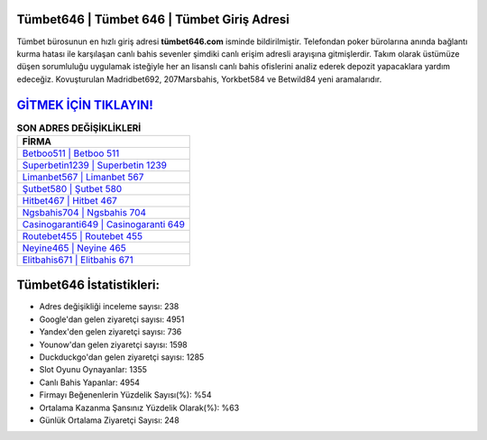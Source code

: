 ﻿Tümbet646 | Tümbet 646 | Tümbet Giriş Adresi
===================================

.. image:: images/tumbet-giris.jpg
   :width: 600
   
Tümbet bürosunun en hızlı giriş adresi **tümbet646.com** isminde bildirilmiştir. Telefondan poker bürolarına anında bağlantı kurma hatası ile karşılaşan canlı bahis sevenler şimdiki canlı erişim adresli arayışına gitmişlerdir. Takım olarak üstümüze düşen sorumluluğu uygulamak isteğiyle her an lisanslı canlı bahis ofislerini analiz ederek depozit yapacaklara yardım edeceğiz. Kovuşturulan Madridbet692, 207Marsbahis, Yorkbet584 ve Betwild84 yeni aramalarıdır.

`GİTMEK İÇİN TIKLAYIN! <https://uclck.me/gonow>`_
==============

.. list-table:: **SON ADRES DEĞİŞİKLİKLERİ**
   :widths: 100
   :header-rows: 1

   * - FİRMA
   * - `Betboo511 | Betboo 511 <betboo511-betboo-511-betboo-giris-adresi.html>`_
   * - `Superbetin1239 | Superbetin 1239 <superbetin1239-superbetin-1239-superbetin-giris-adresi.html>`_
   * - `Limanbet567 | Limanbet 567 <limanbet567-limanbet-567-limanbet-giris-adresi.html>`_	 
   * - `Şutbet580 | Şutbet 580 <sutbet580-sutbet-580-sutbet-giris-adresi.html>`_	 
   * - `Hitbet467 | Hitbet 467 <hitbet467-hitbet-467-hitbet-giris-adresi.html>`_ 
   * - `Ngsbahis704 | Ngsbahis 704 <ngsbahis704-ngsbahis-704-ngsbahis-giris-adresi.html>`_
   * - `Casinogaranti649 | Casinogaranti 649 <casinogaranti649-casinogaranti-649-casinogaranti-giris-adresi.html>`_	 
   * - `Routebet455 | Routebet 455 <routebet455-routebet-455-routebet-giris-adresi.html>`_
   * - `Neyine465 | Neyine 465 <neyine465-neyine-465-neyine-giris-adresi.html>`_
   * - `Elitbahis671 | Elitbahis 671 <elitbahis671-elitbahis-671-elitbahis-giris-adresi.html>`_
	 
Tümbet646 İstatistikleri:
===================================	 
* Adres değişikliği inceleme sayısı: 238
* Google'dan gelen ziyaretçi sayısı: 4951
* Yandex'den gelen ziyaretçi sayısı: 736
* Younow'dan gelen ziyaretçi sayısı: 1598
* Duckduckgo'dan gelen ziyaretçi sayısı: 1285
* Slot Oyunu Oynayanlar: 1355
* Canlı Bahis Yapanlar: 4954
* Firmayı Beğenenlerin Yüzdelik Sayısı(%): %54
* Ortalama Kazanma Şansınız Yüzdelik Olarak(%): %63
* Günlük Ortalama Ziyaretçi Sayısı: 248
